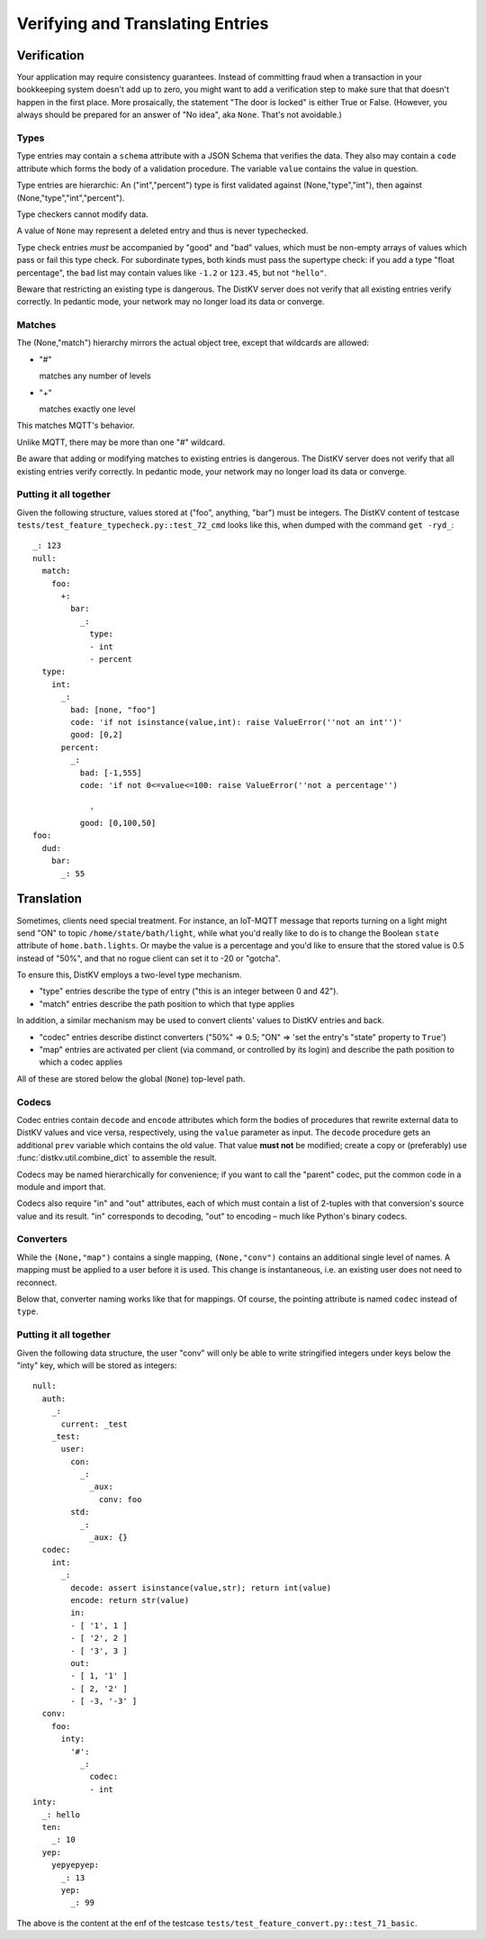 =================================
Verifying and Translating Entries
=================================

++++++++++++
Verification
++++++++++++

Your application may require consistency guarantees. Instead of committing
fraud when a transaction in your bookkeeping system doesn't add up to zero,
you might want to add a verification step to make sure that that doesn't
happen in the first place. More prosaically, the statement "The door is
locked" is either True or False. (However, you always should be prepared
for an answer of "No idea", aka ``None``. That's not avoidable.)


Types
=====

Type entries may contain a ``schema`` attribute with a JSON Schema that
verifies the data. They also may contain a ``code`` attribute which forms
the body of a validation procedure. The variable ``value`` contains the
value in question.

Type entries are hierarchic: An ("int","percent") type is first validated
against (None,"type","int"), then against (None,"type","int","percent").

Type checkers cannot modify data.

A value of ``None`` may represent a deleted entry and thus is never
typechecked.

Type check entries *must* be accompanied by "good" and "bad" values, which
must be non-empty arrays of values which pass or fail this type check. For
subordinate types, both kinds must pass the supertype check: if you
add a type "float percentage", the ``bad`` list may contain values like ``-1.2`` or
``123.45``, but not ``"hello"``.

Beware that restricting an existing type is dangerous. The DistKV server
does not verify that all existing entries verify correctly.
In pedantic mode, your network may no longer load its data or converge.


Matches
=======

The (None,"match") hierarchy mirrors the actual object tree, except that
wildcards are allowed:

* "#"

  matches any number of levels

* "+"

  matches exactly one level

This matches MQTT's behavior.

Unlike MQTT, there may be more than one "#" wildcard.

Be aware that adding or modifying matches to existing entries is dangerous.
The DistKV server does not verify that all existing entries verify correctly.
In pedantic mode, your network may no longer load its data or converge.


Putting it all together
=======================

Given the following structure, values stored at ("foo", anything, "bar")
must be integers. The DistKV content of testcase
``tests/test_feature_typecheck.py::test_72_cmd`` looks like this, when
dumped with the command ``get -ryd_``::

    _: 123
    null:
      match:
        foo:
          +:
            bar:
              _:
                type:
                - int
                - percent
      type:
        int:
          _:
            bad: [none, "foo"]
            code: 'if not isinstance(value,int): raise ValueError(''not an int'')'
            good: [0,2]
          percent:
            _:
              bad: [-1,555]
              code: 'if not 0<=value<=100: raise ValueError(''not a percentage'')
    
                '
              good: [0,100,50]
    foo:
      dud:
        bar:
          _: 55



+++++++++++
Translation
+++++++++++

Sometimes, clients need special treatment. For instance, an IoT-MQTT message
that reports turning on a light might send "ON" to topic
``/home/state/bath/light``, while what you'd really like to do is to change
the Boolean ``state`` attribute of ``home.bath.lights``. Or maybe the value
is a percentage and you'd like to ensure that the stored value is 0.5
instead of "50%", and that no rogue client can set it to -20 or "gotcha".

To ensure this, DistKV employs a two-level type mechanism.

* "type" entries describe the type of entry ("this is an integer between 0
  and 42").

* "match" entries describe the path position to which that type applies

In addition, a similar mechanism may be used to convert clients' values to
DistKV entries and back.

* "codec" entries describe distinct converters ("50%" => 0.5; "ON" => 'set
  the entry's "state" property to ``True``')

* "map" entries are activated per client (via command, or controlled by its
  login) and describe the path position to which a codec applies

All of these are stored below the global (``None``) top-level path.


Codecs
======

Codec entries contain ``decode`` and ``encode`` attributes which form the
bodies of procedures that rewrite external data to DistKV values and vice
versa, respectively, using the ``value`` parameter as input. The ``decode``
procedure gets an additional ``prev`` variable which contains the old
value. That value **must not** be modified; create a copy or (preferably)
use :func:`distkv.util.combine_dict` to assemble the result.

Codecs may be named hierarchically for convenience; if you want to
call the "parent" codec, put the common code in a module and import that.

Codecs also require "in" and "out" attributes, each of which must contain a list
of 2-tuples with that conversion's source value and its result. "in"
corresponds to decoding, "out" to encoding – much like Python's binary
codecs.


Converters
==========

While the ``(None,"map")`` contains a single mapping, ``(None,"conv")``
contains an additional single level of names. A mapping must be applied to
a user before it is used. This change is instantaneous, i.e. an existing
user does not need to reconnect.

Below that, converter naming works like that for mappings. Of course, the
pointing attribute is named ``codec`` instead of ``type``.


Putting it all together
=======================

Given the following data structure, the user "conv" will only be able to
write stringified integers under keys below the "inty" key, which will be
stored as integers::


    null:
      auth:
        _:
          current: _test
        _test:
          user:
            con:
              _:
                _aux:
                  conv: foo
            std:
              _:
                _aux: {}
      codec:
        int:
          _:
            decode: assert isinstance(value,str); return int(value)
            encode: return str(value)
            in:
            - [ '1', 1 ]
            - [ '2', 2 ]
            - [ '3', 3 ]
            out:
            - [ 1, '1' ]
            - [ 2, '2' ]
            - [ -3, '-3' ]
      conv:
        foo:
          inty:
            '#':
              _:
                codec:
                - int
    inty:
      _: hello
      ten:
        _: 10
      yep:
        yepyepyep:
          _: 13
          yep:
            _: 99
    

The above is the content at the enf of the testcase
``tests/test_feature_convert.py::test_71_basic``.

